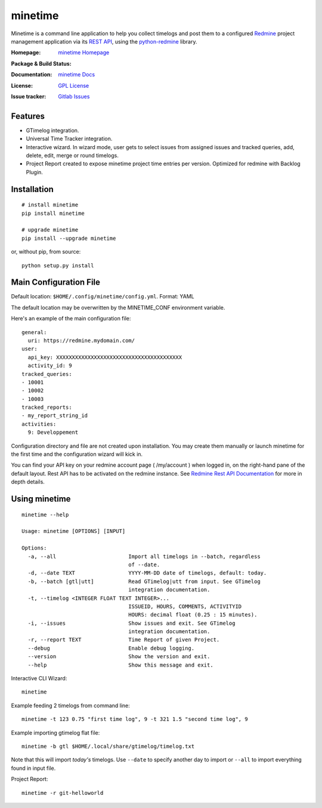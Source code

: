 

========
minetime
========

Minetime is a command line application to help you collect timelogs and post them to a configured `Redmine <http://www.redmine.org>`_ project management application via its `REST API <http://www.redmine.org/projects/redmine/wiki/Rest_api>`_, using the `python-redmine <https://github.com/maxtepkeev/python-redmine>`_ library.

:Homepage: `minetime Homepage`_
:Package & Build Status:
  .. image:: https://badge.fury.io/py/minetime.svg
      :target: https://badge.fury.io/py/minetime
  .. image:: https://gitlab.com/yakoi/minetime/badges/master/build.svg
      :target: https://gitlab.com/yakoi/minetime/commits/master
  .. image:: https://gitlab.com/yakoi/minetime/badges/master/coverage.svg
      :target: https://gitlab.com/yakoi/minetime/commits/master
:Documentation: `minetime Docs`_
:License: `GPL License`_
:Issue tracker: `Gitlab Issues
 <https://gitlab.com/yakoi/minetime/issues>`_

.. _minetime Homepage: https://gitlab.com/yakoi/minetime/
.. _GPL License: https://gitlab.com/yakoi/minetime/blob/master/LICENSE
.. _minetime Docs: https://gitlab.com/yakoi/minetime/blob/master/docs/index.rst


Features
--------

- GTimelog integration.
- Universal Time Tracker integration.
- Interactive wizard. In wizard mode, user gets to select issues from assigned issues and tracked queries, add, delete, edit, merge or round timelogs.
- Project Report created to expose minetime project time entries per version. Optimized for redmine with Backlog Plugin.


Installation
------------

::

  # install minetime
  pip install minetime

  # upgrade minetime
  pip install --upgrade minetime

or, without pip, from source:

::

  python setup.py install


Main Configuration File
-----------------------

Default location: ``$HOME/.config/minetime/config.yml``. Format: YAML

The default location may be overwritten by the MINETIME_CONF environment variable.

Here's an example of the main configuration file::

    general:
      uri: https://redmine.mydomain.com/
    user:
      api_key: XXXXXXXXXXXXXXXXXXXXXXXXXXXXXXXXXXXXXXXX
      activity_id: 9
    tracked_queries:
    - 10001
    - 10002
    - 10003
    tracked_reports:
    - my_report_string_id
    activities:
      9: Developpement

Configuration directory and file are not created upon installation. You may create them manually or launch minetime for the first time and the configuration wizard will kick in.

You can find your API key on your redmine account page ( /my/account ) when logged in, on the right-hand pane of the default layout. Rest API has to be activated on the redmine instance. See `Redmine Rest API Documentation <https://www.redmine.org/projects/redmine/wiki/Rest_API#Authentication>`_ for more in depth details.


Using minetime
--------------

::


  minetime --help

  Usage: minetime [OPTIONS] [INPUT]

  Options:
    -a, --all                       Import all timelogs in --batch, regardless
                                    of --date.
    -d, --date TEXT                 YYYY-MM-DD date of timelogs, default: today.
    -b, --batch [gtl|utt]           Read GTimelog|utt from input. See GTimelog
                                    integration documentation.
    -t, --timelog <INTEGER FLOAT TEXT INTEGER>...
                                    ISSUEID, HOURS, COMMENTS, ACTIVITYID
                                    HOURS: decimal float (0.25 : 15 minutes).
    -i, --issues                    Show issues and exit. See GTimelog
                                    integration documentation.
    -r, --report TEXT               Time Report of given Project.
    --debug                         Enable debug logging.
    --version                       Show the version and exit.
    --help                          Show this message and exit.


Interactive CLI Wizard::

   minetime


Example feeding 2 timelogs from command line::

   minetime -t 123 0.75 "first time log", 9 -t 321 1.5 "second time log", 9


Example importing gtimelog flat file::

   minetime -b gtl $HOME/.local/share/gtimelog/timelog.txt

Note that this will import *today's* timelogs. Use ``--date`` to specify another day to import or ``--all`` to import everything found in input file.


Project Report::

   minetime -r git-helloworld
